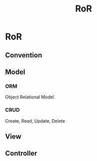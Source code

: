#+TITLE: RoR
* RoR
** Convention
** Model
*** ORM 
Object Relational Model
*** CRUD 
Create, Read, Update, Delete
** View
** Controller
